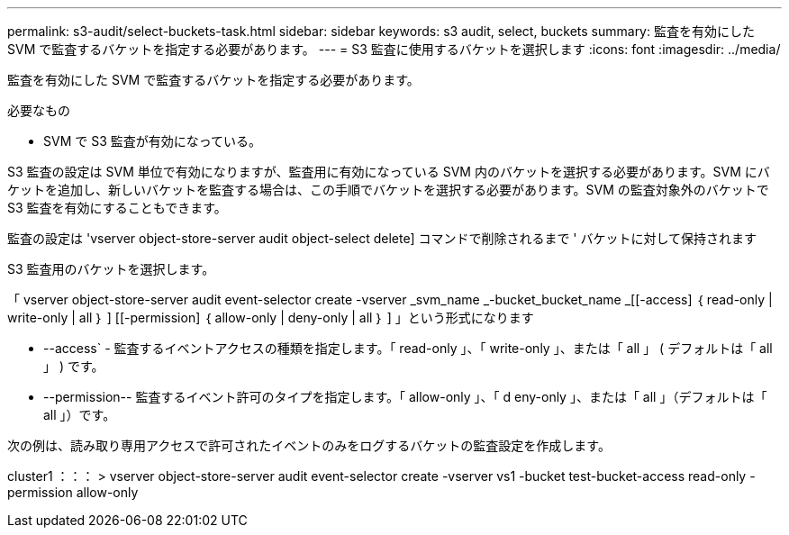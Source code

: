 ---
permalink: s3-audit/select-buckets-task.html 
sidebar: sidebar 
keywords: s3 audit, select, buckets 
summary: 監査を有効にした SVM で監査するバケットを指定する必要があります。 
---
= S3 監査に使用するバケットを選択します
:icons: font
:imagesdir: ../media/


[role="lead"]
監査を有効にした SVM で監査するバケットを指定する必要があります。

.必要なもの
* SVM で S3 監査が有効になっている。


S3 監査の設定は SVM 単位で有効になりますが、監査用に有効になっている SVM 内のバケットを選択する必要があります。SVM にバケットを追加し、新しいバケットを監査する場合は、この手順でバケットを選択する必要があります。SVM の監査対象外のバケットで S3 監査を有効にすることもできます。

監査の設定は 'vserver object-store-server audit object-select delete] コマンドで削除されるまで ' バケットに対して保持されます

S3 監査用のバケットを選択します。

「 vserver object-store-server audit event-selector create -vserver _svm_name _-bucket_bucket_name _[[-access] ｛ read-only | write-only | all ｝ ] [[-permission] ｛ allow-only | deny-only | all ｝ ] 」という形式になります

* --access` - 監査するイベントアクセスの種類を指定します。「 read-only 」、「 write-only 」、または「 all 」 ( デフォルトは「 all 」 ) です。
* --permission-- 監査するイベント許可のタイプを指定します。「 allow-only 」、「 d eny-only 」、または「 all 」（デフォルトは「 all 」）です。


次の例は、読み取り専用アクセスで許可されたイベントのみをログするバケットの監査設定を作成します。

cluster1 ：：： > vserver object-store-server audit event-selector create -vserver vs1 -bucket test-bucket-access read-only -permission allow-only
